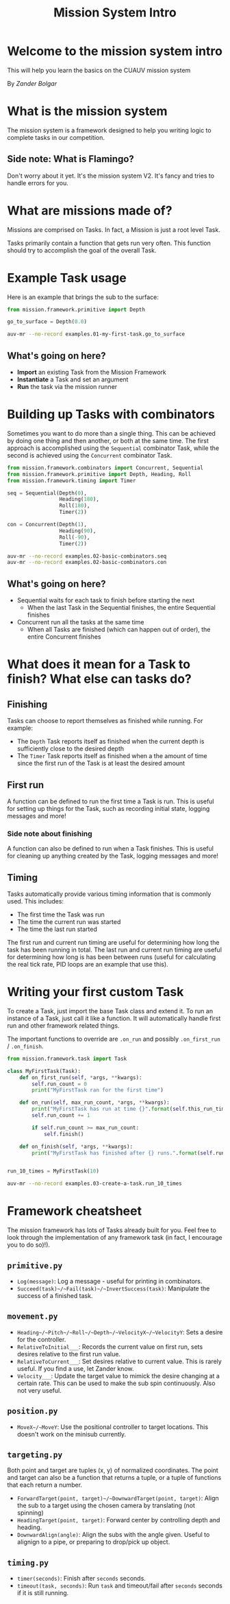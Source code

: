 # Created 2017-09-29 Fri 08:26
#+TITLE: Mission System Intro
* Welcome to the mission system intro

This will help you learn the basics on the CUAUV mission system

By /Zander Bolgar/

* What is the mission system

The mission system is a framework designed to help you writing logic to complete
tasks in our competition.

** Side note: What is Flamingo?

Don't worry about it yet. It's the mission system V2. It's fancy and tries to
handle errors for you.

* What are missions made of?

Missions are comprised on Tasks. In fact, a Mission is just a root level Task.

Tasks primarily contain a function that gets run very often. This function
should try to accomplish the goal of the overall Task.

* Example Task usage

Here is an example that brings the sub to the surface:

#+BEGIN_SRC python
  from mission.framework.primitive import Depth

  go_to_surface = Depth(0.0)
#+END_SRC

#+BEGIN_SRC bash
  auv-mr --no-record examples.01-my-first-task.go_to_surface
#+END_SRC

** What's going on here?

- *Import* an existing Task from the Mission Framework
- *Instantiate* a Task and set an argument
- *Run* the task via the mission runner

* Building up Tasks with combinators

Sometimes you want to do more than a single thing. This can be achieved by
doing one thing and then another, or both at the same time. The first approach
is accomplished using the ~Sequential~ combinator Task, while the second is
achieved using the ~Concurrent~ combinator Task.

#+BEGIN_SRC python
  from mission.framework.combinators import Concurrent, Sequential
  from mission.framework.primitive import Depth, Heading, Roll
  from mission.framework.timing import Timer

  seq = Sequential(Depth(0),
                   Heading(180),
                   Roll(180),
                   Timer(2))

  con = Concurrent(Depth(1),
                   Heading(90),
                   Roll(-90),
                   Timer(2))
#+END_SRC

#+BEGIN_SRC bash
  auv-mr --no-record examples.02-basic-combinators.seq
  auv-mr --no-record examples.02-basic-combinators.con
#+END_SRC

** What's going on here?

- Sequential waits for each task to finish before starting the next
  - When the last Task in the Sequential finishes, the entire Sequential
    finishes
- Concurrent run all the tasks at the same time
  - When all Tasks are finished (which can happen out of order), the entire
    Concurrent finishes

* What does it mean for a Task to finish? What else can tasks do?

** Finishing

Tasks can choose to report themselves as finished while running. For example:

- The ~Depth~ Task reports itself as finished when the current depth is
  sufficiently close to the desired depth
- The ~Timer~ Task reports itself as finished when a the amount of time since
  the first run of the Task is at least the desired amount

** First run

A function can be defined to run the first time a Task is run. This is useful
for setting up things for the Task, such as recording initial state, logging
messages and more!

*** Side note about finishing
A function can also be defined to run when a Task finishes. This is useful
for cleaning up anything created by the Task, logging messages and more!

** Timing

Tasks automatically provide various timing information that is commonly used.
This includes:

- The first time the Task was run
- The time the current run was started
- The time the last run started

The first run and current run timing are useful for determining how long the
task has been running in total. The last run and current run timing are
useful for determining how long is has been between runs (useful for
calculating the real tick rate, PID loops are an example that use this).

* Writing your first custom Task

To create a Task, just import the base Task class and extend it. To run an
instance of a Task, just call it like a function. It will automatically handle
first run and other framework related things.

The important functions to override are ~.on_run~ and possibly ~.on_first_run~
/ ~.on_finish~.

#+BEGIN_SRC python
  from mission.framework.task import Task

  class MyFirstTask(Task):
      def on_first_run(self, *args, **kwargs):
          self.run_count = 0
          print("MyFirstTask ran for the first time")

      def on_run(self, max_run_count, *args, **kwargs):
          print("MyFirstTask has run at time {}".format(self.this_run_time))
          self.run_count += 1

          if self.run_count >= max_run_count:
              self.finish()

      def on_finish(self, *args, **kwargs):
          print("MyFirstTask has finished after {} runs.".format(self.run_count))


  run_10_times = MyFirstTask(10)
#+END_SRC

#+BEGIN_SRC bash
  auv-mr --no-record examples.03-create-a-task.run_10_times
#+END_SRC

* Framework cheatsheet

The mission framework has lots of Tasks already built for you. Feel free to
look through the implementation of any framework task (in fact, I encourage
you to do so)!).

** ~primitive.py~

- ~Log(message)~: Log a message - useful for printing in combinators.
- ~Succeed(task)~/~Fail(task)~/~InvertSuccess(task)~: Manipulate the success of a
  finished task.

** ~movement.py~

- ~Heading~/~Pitch~/~Roll~/~Depth~/~VelocityX~/~VelocityY~: Sets a
  desire for the controller.
- ~RelativeToInitial___~: Records the current value on first run, sets desires
  relative to the first run value.
- ~RelativeToCurrent___~: Set desires relative to current value. This is
  rarely useful. If you find a use, let Zander know.
- ~Velocity___~: Update the target value to mimick the desire changing at a
  certain rate. This can be used to make the sub spin continuously. Also not
  very useful.

** ~position.py~

- ~MoveX~/~MoveY~: Use the positional controller to target locations. This
  doesn't work on the minisub currently.

** ~targeting.py~

Both point and target are tuples (x, y) of normalized coordinates. The point
and target can also be a function that returns a tuple, or a tuple of
functions that each return a number.

- ~ForwardTarget(point, target)~/~DownwardTarget(point, target)~: Align the
  sub to a target using the chosen camera by translating (not spinning)
- ~HeadingTarget(point, target)~: Forward center by controlling depth and
  heading.
- ~DownwardAlign(angle)~: Align the subs with the angle given. Useful to
  alignign to a pipe, or preparing to drop/pick up object.

** ~timing.py~

- ~timer(seconds)~: Finish after ~seconds~ seconds.
- ~timeout(task, seconds)~: Run ~task~ and timeout/fail after ~seconds~
  seconds if it is still running.
